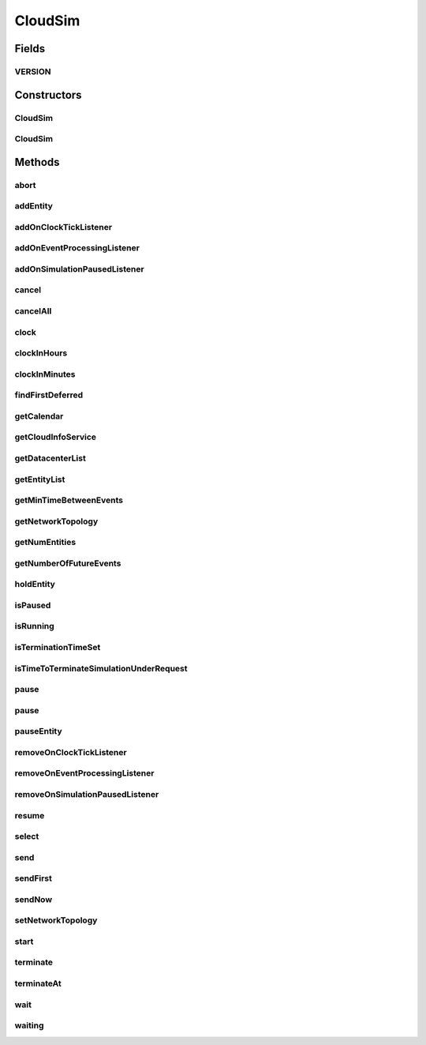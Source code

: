 .. java:import:: org.cloudbus.cloudsim.datacenters Datacenter

.. java:import:: org.cloudbus.cloudsim.network.topologies NetworkTopology

.. java:import:: org.cloudsimplus.listeners EventInfo

.. java:import:: org.cloudsimplus.listeners EventListener

.. java:import:: org.slf4j Logger

.. java:import:: org.slf4j LoggerFactory

.. java:import:: java.util.function Predicate

.. java:import:: java.util.stream Stream

CloudSim
========

.. java:package:: org.cloudbus.cloudsim.core
   :noindex:

.. java:type:: public class CloudSim implements Simulation

   The main class of the simulation API, that manages Cloud Computing simulations providing all methods to start, pause and stop them. It sends and processes all discrete events during the simulation time.

   :author: Rodrigo N. Calheiros, Anton Beloglazov, Manoel Campos da Silva Filho

Fields
------
VERSION
^^^^^^^

.. java:field:: public static final String VERSION
   :outertype: CloudSim

   CloudSim Plus current version.

Constructors
------------
CloudSim
^^^^^^^^

.. java:constructor:: public CloudSim()
   :outertype: CloudSim

   Creates a CloudSim simulation. Internally it creates a CloudInformationService.

   **See also:** :java:ref:`CloudInformationService`, :java:ref:`.CloudSim(double)`

CloudSim
^^^^^^^^

.. java:constructor:: public CloudSim(double minTimeBetweenEvents)
   :outertype: CloudSim

   Creates a CloudSim simulation that tracks events happening in a time interval as little as the minTimeBetweenEvents parameter. Internally it creates a \ :java:ref:`CloudInformationService`\ .

   :param minTimeBetweenEvents: the minimal period between events. Events within shorter periods after the last event are discarded.

   **See also:** :java:ref:`CloudInformationService`

Methods
-------
abort
^^^^^

.. java:method:: @Override public void abort()
   :outertype: CloudSim

addEntity
^^^^^^^^^

.. java:method:: @Override public void addEntity(CloudSimEntity e)
   :outertype: CloudSim

addOnClockTickListener
^^^^^^^^^^^^^^^^^^^^^^

.. java:method:: @Override public Simulation addOnClockTickListener(EventListener<EventInfo> listener)
   :outertype: CloudSim

addOnEventProcessingListener
^^^^^^^^^^^^^^^^^^^^^^^^^^^^

.. java:method:: @Override public final Simulation addOnEventProcessingListener(EventListener<SimEvent> listener)
   :outertype: CloudSim

addOnSimulationPausedListener
^^^^^^^^^^^^^^^^^^^^^^^^^^^^^

.. java:method:: @Override public final Simulation addOnSimulationPausedListener(EventListener<EventInfo> listener)
   :outertype: CloudSim

cancel
^^^^^^

.. java:method:: @Override public SimEvent cancel(SimEntity src, Predicate<SimEvent> p)
   :outertype: CloudSim

cancelAll
^^^^^^^^^

.. java:method:: @Override public boolean cancelAll(SimEntity src, Predicate<SimEvent> p)
   :outertype: CloudSim

clock
^^^^^

.. java:method:: @Override public double clock()
   :outertype: CloudSim

clockInHours
^^^^^^^^^^^^

.. java:method:: @Override public double clockInHours()
   :outertype: CloudSim

clockInMinutes
^^^^^^^^^^^^^^

.. java:method:: @Override public double clockInMinutes()
   :outertype: CloudSim

findFirstDeferred
^^^^^^^^^^^^^^^^^

.. java:method:: @Override public SimEvent findFirstDeferred(SimEntity dest, Predicate<SimEvent> p)
   :outertype: CloudSim

getCalendar
^^^^^^^^^^^

.. java:method:: @Override public Calendar getCalendar()
   :outertype: CloudSim

getCloudInfoService
^^^^^^^^^^^^^^^^^^^

.. java:method:: @Override public CloudInformationService getCloudInfoService()
   :outertype: CloudSim

getDatacenterList
^^^^^^^^^^^^^^^^^

.. java:method:: @Override public Set<Datacenter> getDatacenterList()
   :outertype: CloudSim

getEntityList
^^^^^^^^^^^^^

.. java:method:: @Override public List<SimEntity> getEntityList()
   :outertype: CloudSim

getMinTimeBetweenEvents
^^^^^^^^^^^^^^^^^^^^^^^

.. java:method:: @Override public double getMinTimeBetweenEvents()
   :outertype: CloudSim

getNetworkTopology
^^^^^^^^^^^^^^^^^^

.. java:method:: @Override public NetworkTopology getNetworkTopology()
   :outertype: CloudSim

getNumEntities
^^^^^^^^^^^^^^

.. java:method:: @Override public int getNumEntities()
   :outertype: CloudSim

getNumberOfFutureEvents
^^^^^^^^^^^^^^^^^^^^^^^

.. java:method:: @Override public long getNumberOfFutureEvents(Predicate<SimEvent> predicate)
   :outertype: CloudSim

holdEntity
^^^^^^^^^^

.. java:method:: @Override public void holdEntity(SimEntity src, long delay)
   :outertype: CloudSim

isPaused
^^^^^^^^

.. java:method:: @Override public boolean isPaused()
   :outertype: CloudSim

isRunning
^^^^^^^^^

.. java:method:: @Override public boolean isRunning()
   :outertype: CloudSim

isTerminationTimeSet
^^^^^^^^^^^^^^^^^^^^

.. java:method:: @Override public boolean isTerminationTimeSet()
   :outertype: CloudSim

isTimeToTerminateSimulationUnderRequest
^^^^^^^^^^^^^^^^^^^^^^^^^^^^^^^^^^^^^^^

.. java:method:: @Override public boolean isTimeToTerminateSimulationUnderRequest()
   :outertype: CloudSim

pause
^^^^^

.. java:method:: @Override public boolean pause()
   :outertype: CloudSim

pause
^^^^^

.. java:method:: @Override public boolean pause(double time)
   :outertype: CloudSim

pauseEntity
^^^^^^^^^^^

.. java:method:: @Override public void pauseEntity(SimEntity src, double delay)
   :outertype: CloudSim

removeOnClockTickListener
^^^^^^^^^^^^^^^^^^^^^^^^^

.. java:method:: @Override public boolean removeOnClockTickListener(EventListener<? extends EventInfo> listener)
   :outertype: CloudSim

removeOnEventProcessingListener
^^^^^^^^^^^^^^^^^^^^^^^^^^^^^^^

.. java:method:: @Override public boolean removeOnEventProcessingListener(EventListener<SimEvent> listener)
   :outertype: CloudSim

removeOnSimulationPausedListener
^^^^^^^^^^^^^^^^^^^^^^^^^^^^^^^^

.. java:method:: @Override public boolean removeOnSimulationPausedListener(EventListener<EventInfo> listener)
   :outertype: CloudSim

resume
^^^^^^

.. java:method:: @Override public boolean resume()
   :outertype: CloudSim

select
^^^^^^

.. java:method:: @Override public SimEvent select(SimEntity dest, Predicate<SimEvent> p)
   :outertype: CloudSim

send
^^^^

.. java:method:: @Override public void send(SimEntity src, SimEntity dest, double delay, int tag, Object data)
   :outertype: CloudSim

sendFirst
^^^^^^^^^

.. java:method:: @Override public void sendFirst(SimEntity src, SimEntity dest, double delay, int tag, Object data)
   :outertype: CloudSim

sendNow
^^^^^^^

.. java:method:: @Override public void sendNow(SimEntity src, SimEntity dest, int tag, Object data)
   :outertype: CloudSim

setNetworkTopology
^^^^^^^^^^^^^^^^^^

.. java:method:: @Override public void setNetworkTopology(NetworkTopology networkTopology)
   :outertype: CloudSim

start
^^^^^

.. java:method:: @Override public double start()
   :outertype: CloudSim

terminate
^^^^^^^^^

.. java:method:: @Override public boolean terminate()
   :outertype: CloudSim

terminateAt
^^^^^^^^^^^

.. java:method:: @Override public boolean terminateAt(double time)
   :outertype: CloudSim

wait
^^^^

.. java:method:: @Override public void wait(CloudSimEntity src, Predicate<SimEvent> p)
   :outertype: CloudSim

waiting
^^^^^^^

.. java:method:: @Override public long waiting(SimEntity dest, Predicate<SimEvent> p)
   :outertype: CloudSim

